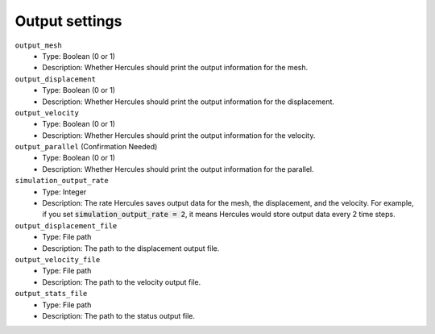 ===============
Output settings
===============

.. ``parameter_name``
..     * Type:
..     * Description:

``output_mesh``
    * Type: Boolean (0 or 1)
    * Description: Whether Hercules should print the output information for the mesh.

``output_displacement``
    * Type: Boolean (0 or 1)
    * Description: Whether Hercules should print the output information for the displacement.

``output_velocity``
    * Type: Boolean (0 or 1)
    * Description: Whether Hercules should print the output information for the velocity.

``output_parallel`` (Confirmation Needed)
    * Type: Boolean (0 or 1)
    * Description: Whether Hercules should print the output information for the parallel.

``simulation_output_rate``
    * Type: Integer
    * Description: The rate Hercules saves output data for the mesh, the displacement, and the velocity. For example, if you set :code:`simulation_output_rate = 2`, it means Hercules would store output data every 2 time steps.

``output_displacement_file``
    * Type: File path
    * Description: The path to the displacement output file.

``output_velocity_file``
    * Type: File path
    * Description: The path to the velocity output file.

``output_stats_file``
    * Type: File path
    * Description: The path to the status output file.
